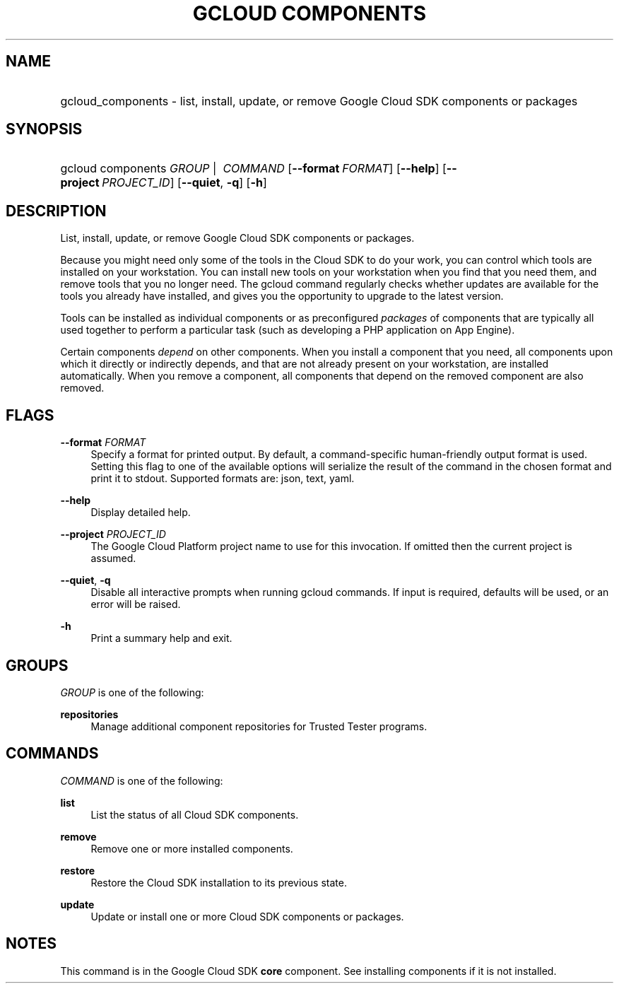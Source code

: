 .TH "GCLOUD COMPONENTS" "1" "" "" ""
.ie \n(.g .ds Aq \(aq
.el       .ds Aq '
.nh
.ad l
.SH "NAME"
.HP
gcloud_components \- list, install, update, or remove Google Cloud SDK components or packages
.SH "SYNOPSIS"
.HP
gcloud\ components\ \fIGROUP\fR\ | \ \fICOMMAND\fR [\fB\-\-format\fR\ \fIFORMAT\fR] [\fB\-\-help\fR] [\fB\-\-project\fR\ \fIPROJECT_ID\fR] [\fB\-\-quiet\fR,\ \fB\-q\fR] [\fB\-h\fR]
.SH "DESCRIPTION"
.sp
List, install, update, or remove Google Cloud SDK components or packages\&.
.sp
Because you might need only some of the tools in the Cloud SDK to do your work, you can control which tools are installed on your workstation\&. You can install new tools on your workstation when you find that you need them, and remove tools that you no longer need\&. The gcloud command regularly checks whether updates are available for the tools you already have installed, and gives you the opportunity to upgrade to the latest version\&.
.sp
Tools can be installed as individual components or as preconfigured \fIpackages\fR of components that are typically all used together to perform a particular task (such as developing a PHP application on App Engine)\&.
.sp
Certain components \fIdepend\fR on other components\&. When you install a component that you need, all components upon which it directly or indirectly depends, and that are not already present on your workstation, are installed automatically\&. When you remove a component, all components that depend on the removed component are also removed\&.
.SH "FLAGS"
.PP
\fB\-\-format\fR \fIFORMAT\fR
.RS 4
Specify a format for printed output\&. By default, a command\-specific human\-friendly output format is used\&. Setting this flag to one of the available options will serialize the result of the command in the chosen format and print it to stdout\&. Supported formats are:
json,
text,
yaml\&.
.RE
.PP
\fB\-\-help\fR
.RS 4
Display detailed help\&.
.RE
.PP
\fB\-\-project\fR \fIPROJECT_ID\fR
.RS 4
The Google Cloud Platform project name to use for this invocation\&. If omitted then the current project is assumed\&.
.RE
.PP
\fB\-\-quiet\fR, \fB\-q\fR
.RS 4
Disable all interactive prompts when running gcloud commands\&. If input is required, defaults will be used, or an error will be raised\&.
.RE
.PP
\fB\-h\fR
.RS 4
Print a summary help and exit\&.
.RE
.SH "GROUPS"
.sp
\fIGROUP\fR is one of the following:
.PP
\fBrepositories\fR
.RS 4
Manage additional component repositories for Trusted Tester programs\&.
.RE
.SH "COMMANDS"
.sp
\fICOMMAND\fR is one of the following:
.PP
\fBlist\fR
.RS 4
List the status of all Cloud SDK components\&.
.RE
.PP
\fBremove\fR
.RS 4
Remove one or more installed components\&.
.RE
.PP
\fBrestore\fR
.RS 4
Restore the Cloud SDK installation to its previous state\&.
.RE
.PP
\fBupdate\fR
.RS 4
Update or install one or more Cloud SDK components or packages\&.
.RE
.SH "NOTES"
.sp
This command is in the Google Cloud SDK \fBcore\fR component\&. See installing components if it is not installed\&.
